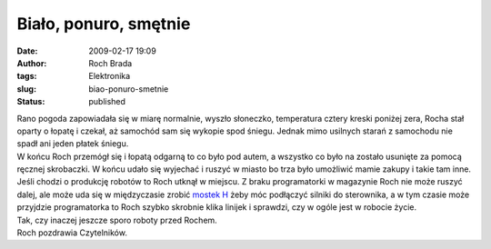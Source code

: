 Biało, ponuro, smętnie
######################
:date: 2009-02-17 19:09
:author: Roch Brada
:tags: Elektronika
:slug: biao-ponuro-smetnie
:status: published

| Rano pogoda zapowiadała się w miarę normalnie, wyszło słoneczko, temperatura cztery kreski poniżej zera, Rocha stał oparty o łopatę i czekał, aż samochód sam się wykopie spod śniegu. Jednak mimo usilnych starań z samochodu nie spadł ani jeden płatek śniegu.
| W końcu Roch przemógł się i łopatą odgarną to co było pod autem, a wszystko co było na zostało usunięte za pomocą ręcznej skrobaczki. W końcu udało się wyjechać i ruszyć w miasto bo trza było umożliwić mamie zakupy i takie tam inne.
| Jeśli chodzi o produkcję robotów to Roch utknął w miejscu. Z braku programatorki w magazynie Roch nie może ruszyć dalej, ale może uda się w międzyczasie zrobić `mostek H <http://pl.wikipedia.org/wiki/Mostek_H>`__ żeby móc podłączyć silniki do sterownika, a w tym czasie może przyjdzie programatorka to Roch szybko skrobnie klika linijek i sprawdzi, czy w ogóle jest w robocie życie.
| Tak, czy inaczej jeszcze sporo roboty przed Rochem.
| Roch pozdrawia Czytelników.
